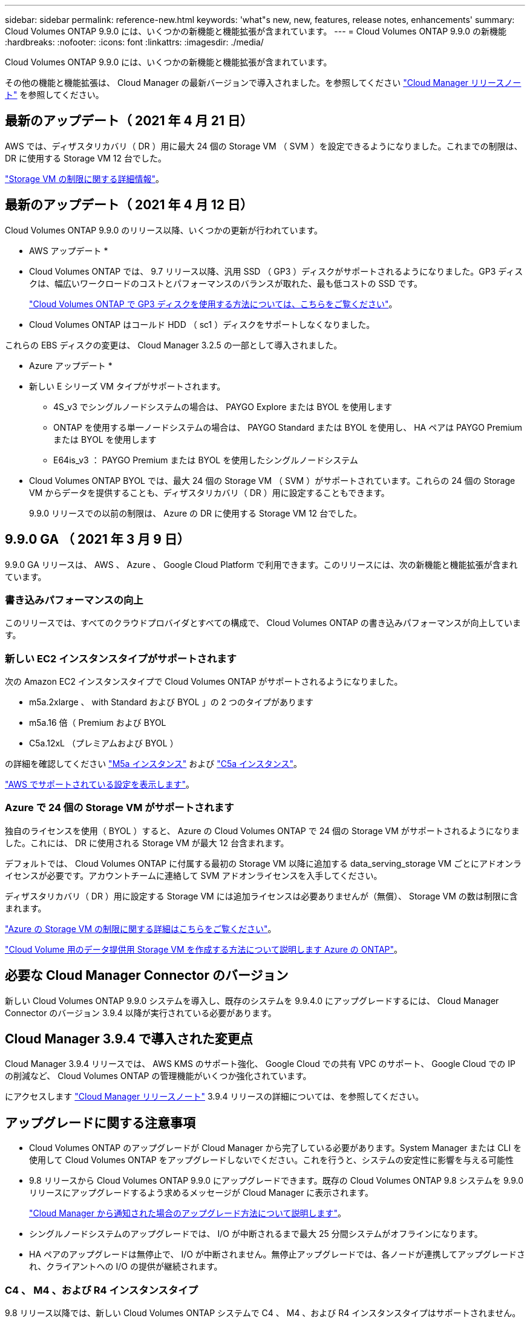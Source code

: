 ---
sidebar: sidebar 
permalink: reference-new.html 
keywords: 'what"s new, new, features, release notes, enhancements' 
summary: Cloud Volumes ONTAP 9.9.0 には、いくつかの新機能と機能拡張が含まれています。 
---
= Cloud Volumes ONTAP 9.9.0 の新機能
:hardbreaks:
:nofooter: 
:icons: font
:linkattrs: 
:imagesdir: ./media/


[role="lead"]
Cloud Volumes ONTAP 9.9.0 には、いくつかの新機能と機能拡張が含まれています。

その他の機能と機能拡張は、 Cloud Manager の最新バージョンで導入されました。を参照してください https://docs.netapp.com/us-en/cloud-manager-cloud-volumes-ontap/whats-new.html["Cloud Manager リリースノート"^] を参照してください。



== 最新のアップデート（ 2021 年 4 月 21 日）

AWS では、ディザスタリカバリ（ DR ）用に最大 24 個の Storage VM （ SVM ）を設定できるようになりました。これまでの制限は、 DR に使用する Storage VM 12 台でした。

link:reference-limits-aws.html#storage-vm-limits["Storage VM の制限に関する詳細情報"]。



== 最新のアップデート（ 2021 年 4 月 12 日）

Cloud Volumes ONTAP 9.9.0 のリリース以降、いくつかの更新が行われています。

* AWS アップデート *

* Cloud Volumes ONTAP では、 9.7 リリース以降、汎用 SSD （ GP3 ）ディスクがサポートされるようになりました。GP3 ディスクは、幅広いワークロードのコストとパフォーマンスのバランスが取れた、最も低コストの SSD です。
+
https://docs.netapp.com/us-en/cloud-manager-cloud-volumes-ontap/task-planning-your-config.html#sizing-your-system-in-aws["Cloud Volumes ONTAP で GP3 ディスクを使用する方法については、こちらをご覧ください"^]。

* Cloud Volumes ONTAP はコールド HDD （ sc1 ）ディスクをサポートしなくなりました。


これらの EBS ディスクの変更は、 Cloud Manager 3.2.5 の一部として導入されました。

* Azure アップデート *

* 新しい E シリーズ VM タイプがサポートされます。
+
** 4S_v3 でシングルノードシステムの場合は、 PAYGO Explore または BYOL を使用します
** ONTAP を使用する単一ノードシステムの場合は、 PAYGO Standard または BYOL を使用し、 HA ペアは PAYGO Premium または BYOL を使用します
** E64is_v3 ： PAYGO Premium または BYOL を使用したシングルノードシステム


* Cloud Volumes ONTAP BYOL では、最大 24 個の Storage VM （ SVM ）がサポートされています。これらの 24 個の Storage VM からデータを提供することも、ディザスタリカバリ（ DR ）用に設定することもできます。
+
9.9.0 リリースでの以前の制限は、 Azure の DR に使用する Storage VM 12 台でした。





== 9.9.0 GA （ 2021 年 3 月 9 日）

9.9.0 GA リリースは、 AWS 、 Azure 、 Google Cloud Platform で利用できます。このリリースには、次の新機能と機能拡張が含まれています。



=== 書き込みパフォーマンスの向上

このリリースでは、すべてのクラウドプロバイダとすべての構成で、 Cloud Volumes ONTAP の書き込みパフォーマンスが向上しています。



=== 新しい EC2 インスタンスタイプがサポートされます

次の Amazon EC2 インスタンスタイプで Cloud Volumes ONTAP がサポートされるようになりました。

* m5a.2xlarge 、 with Standard および BYOL 」の 2 つのタイプがあります
* m5a.16 倍（ Premium および BYOL
* C5a.12xL （プレミアムおよび BYOL ）


の詳細を確認してください https://aws.amazon.com/ec2/instance-types/m5/["M5a インスタンス"^] および https://aws.amazon.com/ec2/instance-types/c5/["C5a インスタンス"^]。

link:reference-configs-aws.html["AWS でサポートされている設定を表示します"]。



=== Azure で 24 個の Storage VM がサポートされます

独自のライセンスを使用（ BYOL ）すると、 Azure の Cloud Volumes ONTAP で 24 個の Storage VM がサポートされるようになりました。これには、 DR に使用される Storage VM が最大 12 台含まれます。

デフォルトでは、 Cloud Volumes ONTAP に付属する最初の Storage VM 以降に追加する data_serving_storage VM ごとにアドオンライセンスが必要です。アカウントチームに連絡して SVM アドオンライセンスを入手してください。

ディザスタリカバリ（ DR ）用に設定する Storage VM には追加ライセンスは必要ありませんが（無償）、 Storage VM の数は制限に含まれます。

link:reference-limits-azure.html#storage-vm-limits["Azure の Storage VM の制限に関する詳細はこちらをご覧ください"]。

https://docs.netapp.com/us-en/cloud-manager-cloud-volumes-ontap/task-managing-svms-azure.html["Cloud Volume 用のデータ提供用 Storage VM を作成する方法について説明します Azure の ONTAP"^]。



== 必要な Cloud Manager Connector のバージョン

新しい Cloud Volumes ONTAP 9.9.0 システムを導入し、既存のシステムを 9.9.4.0 にアップグレードするには、 Cloud Manager Connector のバージョン 3.9.4 以降が実行されている必要があります。



== Cloud Manager 3.9.4 で導入された変更点

Cloud Manager 3.9.4 リリースでは、 AWS KMS のサポート強化、 Google Cloud での共有 VPC のサポート、 Google Cloud での IP の削減など、 Cloud Volumes ONTAP の管理機能がいくつか強化されています。

にアクセスします https://docs.netapp.com/us-en/cloud-manager-cloud-volumes-ontap/whats-new.html["Cloud Manager リリースノート"^] 3.9.4 リリースの詳細については、を参照してください。



== アップグレードに関する注意事項

* Cloud Volumes ONTAP のアップグレードが Cloud Manager から完了している必要があります。System Manager または CLI を使用して Cloud Volumes ONTAP をアップグレードしないでください。これを行うと、システムの安定性に影響を与える可能性
* 9.8 リリースから Cloud Volumes ONTAP 9.9.0 にアップグレードできます。既存の Cloud Volumes ONTAP 9.8 システムを 9.9.0 リリースにアップグレードするよう求めるメッセージが Cloud Manager に表示されます。
+
http://docs.netapp.com/us-en/cloud-manager-cloud-volumes-ontap/task-updating-ontap-cloud.html["Cloud Manager から通知された場合のアップグレード方法について説明します"^]。

* シングルノードシステムのアップグレードでは、 I/O が中断されるまで最大 25 分間システムがオフラインになります。
* HA ペアのアップグレードは無停止で、 I/O が中断されません。無停止アップグレードでは、各ノードが連携してアップグレードされ、クライアントへの I/O の提供が継続されます。




=== C4 、 M4 、および R4 インスタンスタイプ

9.8 リリース以降では、新しい Cloud Volumes ONTAP システムで C4 、 M4 、および R4 インスタンスタイプはサポートされません。C4 、 M4 、または R4 インスタンスタイプで実行されている既存の Cloud Volumes ONTAP システムがある場合も、このリリースにアップグレードできます。

C5 、 m5 、または r5 インスタンスファミリーのインスタンスタイプに変更することをお勧めします。
